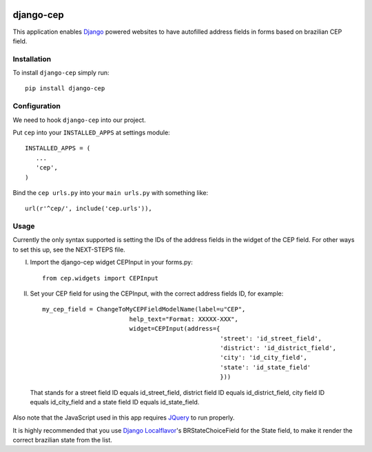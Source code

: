 |PyPi|_

.. |PyPi| image:: https://badge.fury.io/py/django-cep.svg
.. _PyPi: https://badge.fury.io/py/django-cep


django-cep
===============

This application enables Django_ powered websites to have autofilled address fields in forms based on brazilian CEP field.

Installation
------------
To install ``django-cep`` simply run::

    pip install django-cep

Configuration
-------------

We need to hook ``django-cep`` into our project.

Put ``cep`` into your ``INSTALLED_APPS`` at settings module::

      INSTALLED_APPS = (
         ...
         'cep',
      )

Bind the ``cep urls.py`` into your ``main urls.py`` with something like::

      url(r'^cep/', include('cep.urls')),

Usage
-----
Currently the only syntax supported is setting the IDs of the address fields in the widget of the CEP field. For other ways to set this up, see the NEXT-STEPS file.

I. Import the django-cep widget CEPInput in your forms.py::

    from cep.widgets import CEPInput

II. Set your CEP field for using the CEPInput, with the correct address fields ID, for example::

      my_cep_field = ChangeToMyCEPFieldModelName(label=u"CEP",
                              help_text="Format: XXXXX-XXX",
                              widget=CEPInput(address={
                                                       'street': 'id_street_field',
                                                       'district': 'id_district_field', 
                                                       'city': 'id_city_field',
                                                       'state': 'id_state_field'
                                                       }))

 That stands for a street field ID equals id_street_field, district field ID equals id_district_field, city field ID equals id_city_field and a state field ID equals id_state_field. 

Also note that the JavaScript used in this app requires JQuery_ to run properly.

It is highly recommended that you use `Django Localflavor`_'s BRStateChoiceField for the State field, to make it render the correct brazilian state from the list.

.. _Django: https://www.djangoproject.com/
.. _JQuery: http://jquery.com/
.. _Django Localflavor: https://github.com/django/django-localflavor-br
